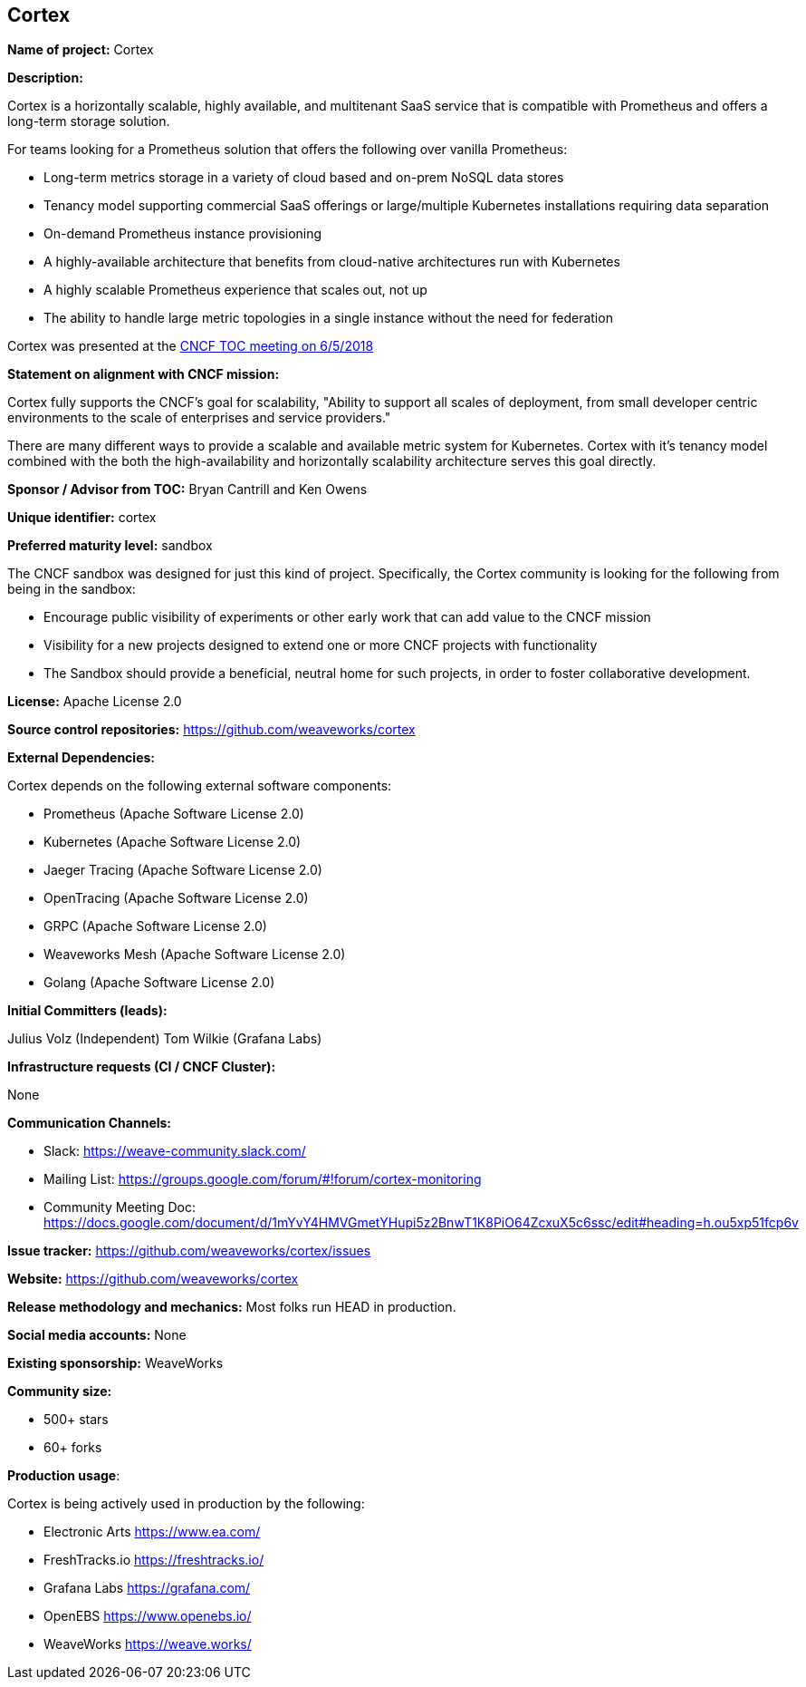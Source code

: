 == Cortex

*Name of project:* Cortex

*Description:*

Cortex is a horizontally scalable, highly available, and multitenant SaaS service that is compatible with Prometheus and offers a long-term storage solution.

For teams looking for a Prometheus solution that offers the following over vanilla Prometheus:

* Long-term metrics storage in a variety of cloud based and on-prem NoSQL data stores
* Tenancy model supporting commercial SaaS offerings or large/multiple Kubernetes installations requiring data separation
* On-demand Prometheus instance provisioning
* A highly-available architecture that benefits from cloud-native architectures run with Kubernetes
* A highly scalable Prometheus experience that scales out, not up
* The ability to handle large metric topologies in a single instance without the need for federation

Cortex was presented at the https://docs.google.com/presentation/d/190oIFgujktVYxWZLhLYN4q8p9dtQYoe4sxHgn4deBSI/edit#slide=id.g25ca91f87f_0_0[CNCF TOC meeting on 6/5/2018]

*Statement on alignment with CNCF mission:*

Cortex fully supports the CNCF's goal for scalability, "Ability to support all scales of deployment, from small developer centric environments to the scale of enterprises and service providers."

There are many different ways to provide a scalable and available metric system for Kubernetes. Cortex with it's tenancy model combined with the both the high-availability and horizontally scalability architecture serves this goal directly.



*Sponsor / Advisor from TOC:* Bryan Cantrill and Ken Owens

*Unique identifier:* cortex

*Preferred maturity level:* sandbox

The CNCF sandbox was designed for just this kind of project. Specifically, the Cortex community is looking for the following from being in the sandbox:

* Encourage public visibility of experiments or other early work that can add value to the CNCF mission
* Visibility for a new projects designed to extend one or more CNCF projects with functionality
* The Sandbox should provide a beneficial, neutral home for such projects, in order to foster collaborative development.

*License:* Apache License 2.0

*Source control repositories:* https://github.com/weaveworks/cortex

*External Dependencies:* 

Cortex depends on the following external software components:

* Prometheus (Apache Software License 2.0)
* Kubernetes (Apache Software License 2.0)
* Jaeger Tracing (Apache Software License 2.0)
* OpenTracing (Apache Software License 2.0)
* GRPC (Apache Software License 2.0)
* Weaveworks Mesh (Apache Software License 2.0)
* Golang (Apache Software License 2.0)

*Initial Committers (leads):*

Julius Volz (Independent)
Tom Wilkie (Grafana Labs)

*Infrastructure requests (CI / CNCF Cluster):*

None

*Communication Channels:*

* Slack: https://weave-community.slack.com/
* Mailing List: https://groups.google.com/forum/#!forum/cortex-monitoring
* Community Meeting Doc: https://docs.google.com/document/d/1mYvY4HMVGmetYHupi5z2BnwT1K8PiO64ZcxuX5c6ssc/edit#heading=h.ou5xp51fcp6v

*Issue tracker:* https://github.com/weaveworks/cortex/issues

*Website:* https://github.com/weaveworks/cortex

*Release methodology and mechanics:* Most folks run HEAD in production.

*Social media accounts:* None

*Existing sponsorship:* WeaveWorks

*Community size:*

* 500+ stars
* 60+ forks

*Production usage*:

Cortex is being actively used in production by the following:

* Electronic Arts https://www.ea.com/
* FreshTracks.io https://freshtracks.io/
* Grafana Labs https://grafana.com/
* OpenEBS https://www.openebs.io/
* WeaveWorks https://weave.works/





